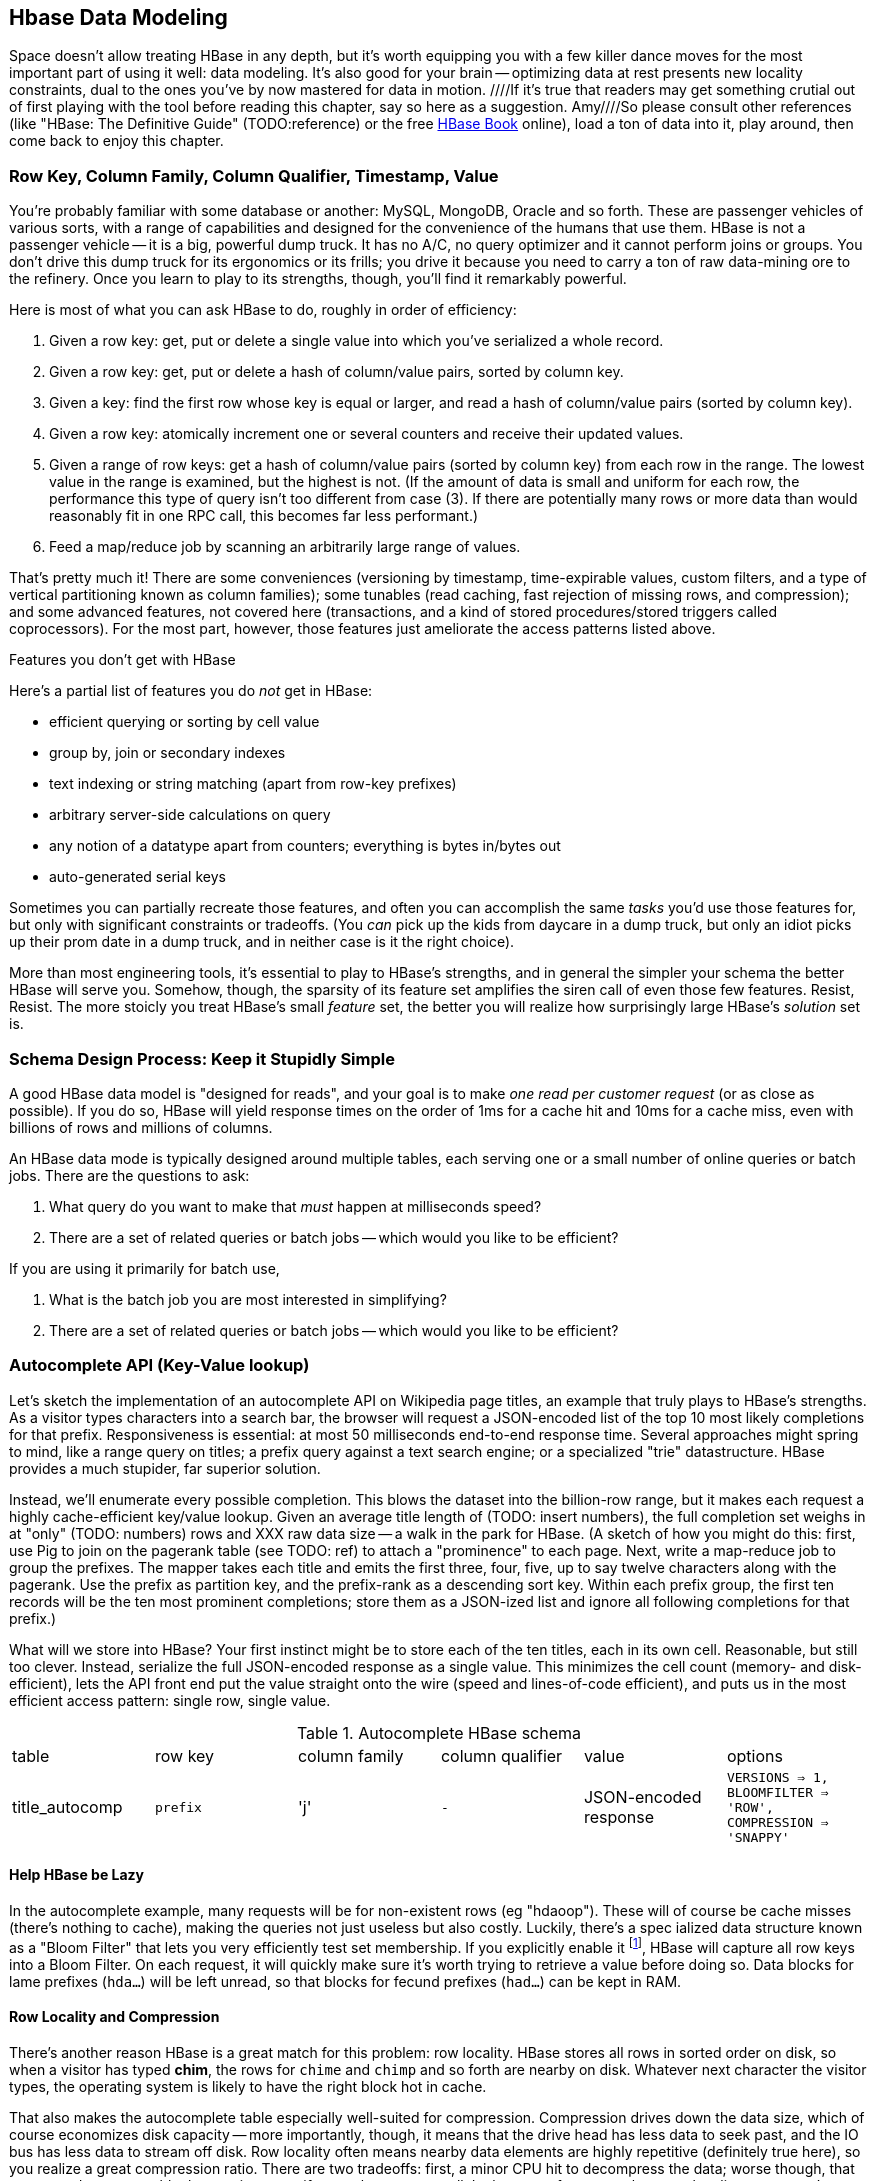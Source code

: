 [[hbase_data_modeling]]
== Hbase Data Modeling

Space doesn't allow treating HBase in any depth, but it's worth equipping you with a few killer dance moves for the most important part of using it well: data modeling. It's also good for your brain -- optimizing data at rest presents new locality constraints, dual to the ones you've by now mastered for data in motion.  ////If it's true that readers may get something crutial out of first playing with the tool before reading this chapter, say so here as a suggestion.  Amy////So please consult other references (like "HBase: The Definitive Guide" (TODO:reference) or the free file:///data/docs/hbase.apache.org/book.html#quickstart[HBase Book] online), load a ton of data into it, play around, then come back to enjoy this chapter.

=== Row Key, Column Family, Column Qualifier, Timestamp, Value ===

You're probably familiar with some database or another: MySQL, MongoDB, Oracle and so forth. These are passenger vehicles of various sorts, with a range of capabilities and designed for the convenience of the humans that use them. HBase is not a passenger vehicle -- it is a big, powerful dump truck. It has no A/C, no query optimizer and it cannot perform joins or groups. You don't drive this dump truck for its ergonomics or its frills; you drive it because you need to carry a ton of raw data-mining ore to the refinery. Once you learn to play to its strengths, though, you'll find it remarkably powerful.

Here is most of what you can ask HBase to do, roughly in order of efficiency:

1. Given a row key: get, put or delete a single value into which you've serialized a whole record.
2. Given a row key: get, put or delete a hash of column/value pairs, sorted by column key.
3. Given a key: find the first row whose key is equal or larger, and read a hash of column/value pairs (sorted by column key).
4. Given a row key: atomically increment one or several counters and receive their updated values.
5. Given a range of row keys: get a hash of column/value pairs (sorted by column key) from each row in the range. The lowest value in the range is examined, but the highest is not. (If the amount of data is small and uniform for each row, the performance this type of query isn't too different from case (3). If there are potentially many rows or more data than would reasonably fit in one RPC call, this becomes far less performant.)
6. Feed a map/reduce job by scanning an arbitrarily large range of values.

That's pretty much it! There are some conveniences (versioning by timestamp, time-expirable values, custom filters, and a type of vertical partitioning known as column families); some tunables (read caching, fast rejection of missing rows, and compression); and some advanced features, not covered here (transactions, and a kind of stored procedures/stored triggers called coprocessors). For the most part, however, those features just ameliorate the access patterns listed above.

[[hbase_no_yuo]]
.Features you don't get with HBase
****
Here's a partial list of features you do _not_ get in HBase:

* efficient querying or sorting by cell value
* group by, join or secondary indexes 
* text indexing or string matching (apart from row-key prefixes)
* arbitrary server-side calculations on query
* any notion of a datatype apart from counters; everything is bytes in/bytes out
* auto-generated serial keys

Sometimes you can partially recreate those features, and often you can accomplish the same _tasks_ you'd use those features for, but only with significant constraints or tradeoffs. (You _can_ pick up the kids from daycare in a dump truck, but only an idiot picks up their prom date in a dump truck, and in neither case is it the right choice). 

More than most engineering tools, it's essential to play to HBase's strengths, and in general the simpler your schema the better HBase will serve you. Somehow, though, the sparsity of its feature set amplifies the siren call of even those few features. Resist, Resist. The more stoicly you treat HBase's small _feature_ set, the better you will realize how surprisingly large HBase's _solution_ set is.
****

=== Schema Design Process: Keep it Stupidly Simple

A good HBase data model is "designed for reads", and your goal is to make _one read per customer request_ (or as close as possible). If you do so, HBase will yield response times on the order of 1ms for a cache hit and 10ms for a cache miss, even with billions of rows and millions of columns. 

An HBase data mode is typically designed around multiple tables, each serving one or a small number of online queries or batch jobs. There are the questions to ask:

1. What query do you want to make that _must_ happen at milliseconds speed?
2. There are a set of related queries or batch jobs -- which would you like to be efficient?

If you are using it primarily for batch use,

1. What is the batch job you are most interested in simplifying?
2. There are a set of related queries or batch jobs -- which would you like to be efficient?

=== Autocomplete API (Key-Value lookup) ===

Let's sketch the implementation of an autocomplete API on Wikipedia page titles, an example that truly plays to HBase's strengths. As a visitor types characters into a search bar, the browser will request a JSON-encoded list of the top 10 most likely completions for that prefix. Responsiveness is essential: at most 50 milliseconds end-to-end response time. Several approaches might spring to mind, like a range query on titles; a prefix query against a text search engine; or a specialized "trie" datastructure. HBase provides a much stupider, far superior solution.

Instead, we'll enumerate every possible completion. This blows the dataset into the billion-row range, but it makes each request a highly cache-efficient key/value lookup. Given an average title length of (TODO: insert numbers), the full completion set weighs in at "only" (TODO: numbers) rows and XXX raw data size -- a walk in the park for HBase. (A sketch of how you might do this: first, use Pig to join on the pagerank table (see TODO: ref) to attach a "prominence" to each page. Next, write a map-reduce job to group the prefixes. The mapper takes each title and emits the first three, four, five, up to say twelve characters along with the pagerank. Use the prefix as partition key, and the prefix-rank as a descending sort key. Within each prefix group, the first ten records will be the ten most prominent completions; store them as a JSON-ized list and ignore all following completions for that prefix.)

What will we store into HBase? Your first instinct might be to store each of the ten titles, each in its own cell. Reasonable, but still too clever. Instead, serialize the full JSON-encoded response as a single value. This minimizes the cell count (memory- and disk-efficient), lets the API front end put the value straight onto the wire (speed and lines-of-code efficient), and puts us in the most efficient access pattern: single row, single value.

[[hbase_schema_autocomplete]]
.Autocomplete HBase schema
|=======
|table             | row key    	  | column family  | column qualifier | value                 | options
| title_autocomp   | `prefix`             | 'j'             | `-`                | JSON-encoded response | `VERSIONS => 1, BLOOMFILTER => 'ROW', COMPRESSION => 'SNAPPY'`
|=======

==== Help HBase be Lazy ====

In the autocomplete example, many requests will be for non-existent rows (eg "hdaoop"). These will of course be cache misses (there's nothing to cache), making the queries not just useless but also costly. Luckily, there's a spec	ialized data structure known as a "Bloom Filter" that lets you very efficiently test set membership. If you explicitly enable it footnote:[A bug in the HBase shell may interfere with your ability to specify a bloom filter in a schema -- the https://issues.apache.org/jira/browse/HBASE-3086[HBASE-3086 bug report] has a one-line patch that fixes it.], HBase will capture all row keys into a Bloom Filter. On each request, it will quickly make sure it's worth trying to retrieve a value before doing so. Data blocks for lame prefixes (`hda...`) will be left unread, so that blocks for fecund prefixes (`had...`) can be kept in RAM.

==== Row Locality and Compression ====

There's another reason HBase is a great match for this problem: row locality. HBase stores all rows in sorted order on disk, so when a visitor has typed *+chim+*, the rows for `chime` and `chimp` and so forth are nearby on disk. Whatever next character the visitor types, the operating system is likely to have the right block hot in cache. 

That also makes the autocomplete table especially well-suited for compression. Compression drives down the data size, which of course economizes disk capacity -- more importantly, though, it means that the drive head has less data to seek past, and the IO bus has less data to stream off disk. Row locality often means nearby data elements are highly repetitive (definitely true here), so you realize a great compression ratio. There are two tradeoffs: first, a minor CPU hit to decompress the data; worse though, that you must decompress blocks at a time even if you only want one cell. In the case of autocomplete, row locality means you're quite likely to use some of those other cells.

=== Geographic Data ===

For our next example, let's look at geographic data: the Geonames dataset of places, the Natural Earth dataset of region boundaries, and our Voronoi-spatialized version of the NCDC weather observations (TODO: ref).

We require two things. First, direct information about each feature. Here no magic is called for: compose a row key from the feature type and id, and store the full serialized record as the value. It's important to keep row keys _short_ and _sortable_, so map the region types to single-byte ids (say, `a` for country, `b` for admin 1, etc) and use standard ISO identifiers for the region id (`us` for the USA, `dj` for Djibouti, etc).

More interestingly, we would like a "slippy map" (eg Google Maps or Leaflet) API: given the set of quadtiles in view, return partial records (coordinates and names) for each feature. To ensure a responsive user experience, we need low latency, concurrent access and intelligent caching -- HBase is a great fit.

==== Quadtile Rendering ====

The boundaries dataset gives coordinates for continents, countries, states ("admin1"), and so forth. In (TODO: ref the Geographic Data chapter), we fractured those boundaries into quadtiles for geospatial analysis, which is the first thing we need.

We need to choose a base zoom level: fine-grained enough that the records are of manageable size to send back to the browser, but coarse-grained enough that we don't flood the database with trivial tiles ("In Russia". "Still in Russia". "Russia, next 400,000 tiles"...). Consulting the (TODO: ref "How big is a Quadtile") table, zoom level 13 means 67 million quadtiles, each about 4km per side; this is a reasonable balance based on our boundary resoluion.

	   ZL	recs	@64kB/qk	reference size
	   12	  17 M	    1 TB	Manhattan
	   13	  67 M	    4 TB
	   14	 260 M	   18 TB	about 2 km per side 
	   15	1024 M	   70 TB	about 1 km per side

For API requests at finer zoom levels, we'll just return the ZL 13 tile and crop it (at the API or browser stage). You'll need to run a separate job (not described here, but see the references (TODO: ref migurski boundary thingy)) to create simplified boundaries for each of the coarser zoom levels. Store these in HBase with three-byte row keys built from the zoom level (byte 1) and the quadtile id (bytes 2 and 3); the value should be the serialized GeoJSON record we'll serve back.

==== Column Families ====

We want to serve several kinds of regions: countries, states, metropolitan areas, counties, voting districts and so forth.  It's reasonable for a request to specify one, some combination or all of the region types, and so given our goal of "one read per client request" we should store the popular region types in the same table. The most frequent requests will be for one or two region types, though.

HBase lets you partition values within a row into "Column Families". Each column family has its own set of store files and bloom filters and block cache (TODO verify caching details), and so if only a couple column families are requested, HBase can skip loading the rest footnote:[many relational databases accomplish the same end wtih "vertical partitioning".].

We'll store each region type (using the scheme above) as the column family, and the feature ID (`us`, `jp`, etc) as the column qualifier. This means I can

* request all region boundaries on a quadtile by specifying no column constraints
* request country, state and voting district boundaries by specifying those three column families
* request only Japan's boundary on the quadtile by specifying the column key `a:jp`

Most client libraries will return the result as a hash mapping column keys (combined family and qualifier) to cell values; it's easy to reassemble this into a valid GeoJSON feature collection without even parsing the field values.

[[hbase_colfam_suxors]]
.Column Families Considered Less Awesome Than They Seem
********
HBase tutorials generally have to introduce column families early, as they're present in every request and when you define your tables. This unfortunately makes them seem far more prominent and useful than they really are. They should be used only when clearly required: they incur some overhead, and they cause some internal processes to become governed by the worst-case pattern of access among all the column families in a row. So consider first whether separate tables, a scan of adjacent rows, or just plain column qualifiers in one family would work. Tables with a high write impact shouldn't use more than two or three column families, and no table should use more than a handful.
********

==== Access pattern: "Rows as Columns" ====

The Geonames dataset has 7 million points of interest spread about the globe.

Rendering these each onto quadtiles at some resolution, as we did above, is fine for slippy-map rendering. But if we could somehow index points at a finer resolution, developers would have a simple effective way to do "nearby" calculations. 

At zoom level 16, each quadtile covers about four blocks, and its packed quadkey exactly fills a 32-bit integer; this seems like a good choice.  We're not going to rendering all the ZL16 quadtiles though -- that would require 4 billion rows.

Instead, we'll render each _point_ as its own row, indexed by the row key `quadtile_id16-feature_id`.  To see the points on any given quadtile, I just need to do a row scan from the quadkey index of its top left corner to that of its bottom right corner (both left-aligned). 

    012100-a
    012100-b
    012101-c
    012102-d
    012102-e
    012110-f
    012121-g
    012121-h
    012121-i
    012123-j
    012200-k

To find all the points in quadtile `0121`, scan from `012100` to `012200` (returning `a` through `j`). Scans ignore the last index in their range, so `k` is excluded as it should be.  To find all the points in quadtile `012 121`, scan from `012121` to  `012122` (returning `g`, `h` and `i`).
Don't store the quadkeys as the base-4 strings that we use for processing: the efficiency gained by packing them into 16- or 32-bit integers is worth the trouble. The quadkey '12301230' is eight bytes as the string "12301230", two bytes as the 16-bit integer 27756.

[NOTE]
===============================
When you are using this "Rows as Columns" technique, or any time you're using a scan query, make sure you set "scanner caching" on. It's an incredibly confusing name (it does not control a "Cache of scanner objects"). Instead think of it as "Batch Size", allowing may rows of data to be sent per network call.
===============================

Typically with a keyspace this sparse you'd use a bloom filter, but we won't be doing direct gets
and so it's not called for here (http://comments.gmane.org/gmane.comp.java.hadoop.hbase.user/24493[Bloom Filters are not consulted in a scan]).

Use column families to hold high, medium and low importance points; at coarse zoom levels only return the few high-prominence points, while at fine zoom levels they would return points from all the column families

==== Filters ====

There are many kinds of features, and some of them are distinctly more populous and interesting.
Roughly speaking, geonames features

* `A` (XXX million): Political features (states, counties, etc)
* `H` (XXX million): Water-related features (rivers, wells, swamps,...)
* `P` (XXX million): Populated places (city, county seat, capitol, ...)
* ...
* `R` (): road, railroad, ...
* `S` (): Spot, building, farm
* ...

Very frequently, we only want one feature type: only cities, or only roads
common to want one, several or all at a time.

You could further nest the feature codes.
To do a scan of columns in a single get, need to use a ColumnPrefixFilter

http://hbase.apache.org/apidocs/org/apache/hadoop/hbase/filter/ColumnPrefixFilter.html


==== Access pattern: "Next Interesting Record" ====

The weatherstation regions table is most interesting of all.

map from weather station to quadkeys, pre-calculated
map from observation to quadkeys, accumulate on tile

We want to serve boundaries out in tiles, but records are heavyweight.

if we store whole globe at ZL 14 (2 km blocks), 1kb record size becomes 275 GB data.
Multiply by the hours in 50 years (50 * 365.25 * 24 = 438,000 hours =  PB.


20,000 weather stations
1 M records = 50x data size; 10 TB becomes 0.5 PB.

    0111230~~
    011123100
    011123101
    011123102
    011123103
    01112311~
    011123120
    011123121
    011123122
    011123123
    01112313~
    ...
    011130~~~

Retrieve the _next existing tile_. It's a one-row operation, but we specify a range
from specific tile to max tile ID.

The next tile is either the speific one with that key, or the first parent.

Note: next interesting record doesn't use bloom filter

To do a range on zoomed-out, do a range from

want to scan all cells in `011 123`. this means `011 123 000` to  `011 123 ~~~`.


[[hbase_schema_geographic_data]]
.Server logs HBase schema
|=======
|table       	| row key       	    | column family	| column qualifier  | value               	| options
| region_info  	| `region_type-region_name` | 'r'          	| (none)            | serialized record    	| `VERSIONS => 1, COMPRESSION => 'SNAPPY'`
| geonames_info | `geonames_id`             | 'i'                | (none)           | serialized record    	| `VERSIONS => 1, COMPRESSION => 'SNAPPY'` 
| tile_bounds  	| `quadkey`      	    | (region type)	| `region_id`       | Geo-JSON encoded path	| `VERSIONS => 1, COMPRESSION => 'SNAPPY'` 
| tile_places   | `quadkey`      	    | (feature class)	| `geonames_id`     | name                  	| `VERSIONS => 1, COMPRESSION => 'SNAPPY'`  (TODO: scanner caching)
|=======

=== Web Logs: Rows-As-Columns ===

[[real_time_streaming_roxors]]
.The Virtues of Real Time Streaming
********
Hadoop was developed largely to process and analyze high-scale server logs for Nutch and Yahoo!. The recent addition of real-time streaming data tools like Storm+Kafka to the Hadoop/HBase ecosystem unlocks transformative new ways to see your data. It's not just that it's _real-time_; it's that its _multi-latency_. As long as you provision enough capacity, you can make multiple writes to the database (letting you "optimize for reads"); execute transactional requests against legacy datastores; ping YouTube or Twitter or other only-mostly-dependable external APIs; and much more. All of a sudden some of your most cumbersome or impractical batch jobs become simple, reliable stream decorators. From where we stand, a best-of-class big data stack has _three_ legs: Hadoop, one or more scalable databases, and multi-latency streaming analytics.
// Just as for data at rest, HBase enables _both_ ultra-low-latency RPC requests and high-throughput // map/reduce jobs, Storm/Kafka enables 
********

A high-volume website might have 2 million unique daily visitors, causing 100 M requests/day on average (4000 requests/second peak), and say 600 bytes per log line from 20-40 servers. Over a year, that becomes about 40 billion records and north of 20 terabytes of raw data. Feed that to most databases and they will crumble. Feed it to HBase and it will smile, belch and ask for seconds and thirds -- which in fact we will. Designing for reads means aggressively denormalizing data, to an extent that turns the stomach and tests the will of traditional database experts. Use a streaming data pipeline such as Storm+Kafka or Flume, or a scheduled batch job, to denormalize the data.

Webserver log lines contain these fields: `ip_address`, `cookie` (a unique ID assigned to each visitor), `url` (the page viewed), and `referer_url` (the page they arrived from), `status_code` (success or failure of request) and `duration` (time taken to render page). We'll add a couple more fields as we go along.

==== Timestamped Records ====

We'd like to understand user journeys through the site:

(Here's what you should not do: use a row key of `timebucket-cookie`; see <<adjacency_bad_good>>

The
To sort the values in descending timestamp order, instead use a http://hbase.apache.org/book.html#reverse.timestamp[reverse timestamp]: `LONG_MAX - timestamp`.
(You can't simply use the negative of `timestamp` -- since sorts are always lexicographic, `-1000` sorts _before_ `-9999`.)

By using a row key of `cookie-rev_time`

* we can scan with a prefix of just the cookie to get all pageviews per visitor ever.
* we can scan with a prefix of the cookie, limit one row, to get only the most recent session.
* if all you want are the distinct pages (not each page _view_), specify versions = 1 in your request.
* In a map-reduce job, using the column key and the referring page url gives a graph view of the journey; using the column key and the timestamp gives a timeseries view of the journey.

// If you only want the column keys (and not the values) TODO: point to hack


[[row_locality]]
.Row Locality
********
Row keys determine data locality. When activity is focused on a set of similar and thus adjacent rows, it can be very efficient or very problematic.

**Adjacency is good**: Most of the time, adjacency is good (hooray locality!). When common data is stored together, it enables
  - range scans: retrieve all pageviews having the same path prefix, or a continuous map region.
  - sorted retrieval: ask for the earliest entry, or the top-`k` rated entries
  - space-efficient caching: map cells for New York City will be much more commonly referenced than those for Montana. Storing records for New York City together means fewer HDFS blocks are hot, which means the opeerating system is better able to cache those blocks.
  - time-efficient caching: if I retrieve the map cell for Minneapolis, I'm much more likely to next retrieve the adjacent cell for nearby St. Paul. Adjacency means that cell will probably be hot in the cache.

**Adjacency is bad**: if _everyone_ targets a narrow range of keyspace, all that activity will hit a single regionserver and your wonderful massively-distributed database will limp along at the speed of one abused machine.

This could happen because of high skew: for example, if your row keys were URL paths, the pages in the `/product` namespace would see far more activity than pages under `laborday_2009_party/photos` (unless they were particularly exciting photos). Similarly, a phenomenon known as Benford's law means that addresses beginning with '1' are far more frequent than addresses beginning with '9' footnote:[A visit to the hardware store will bear this out; see if you can figure out why. (Hint: on a street with 200 addresses, how many start with the numeral '1'?)]. In this case, file:///data/docs/hbase.apache.org/book.html#important_configurations[managed splitting] (pre-assigning a rough partition of the keyspace to different regions) is likely to help.

Managed splitting won't help for http://ikaisays.com/2011/01/25/app-engine-datastore-tip-monotonically-increasing-values-are-bad/[timestamp keys and other monotonically increasing values] though, because the focal point moves constantly. You'd often like to spread the load out a little, but still keep similar rows together. Options include:

* swap your first two key levels. If you're recording time series metrics, use `metric_name-timestamp`, not `timestamp-metric_name`, as the row key.
* add some kind of arbitrary low-cardinality prefix: a server or shard id, or even the least-significant bits of the row key. To retrieve whole rows, issue a batch request against each prefix at query time.
********

==== Timestamps ====

You could also track the most recently-viewed pages directly. In the `cookie_stats` table, add a column family `r` having `VERSIONS: 5`. Now each time the visitor loads a page, write to that exact value;

HBase store files record the timestamp range of their contained records. If your request is limited to values less than one hour old, HBase can ignore all store files older than that. 

==== Domain-reversed values ====

It's often best to store URLs in "domain-reversed" form, where the hostname segments are placed in reverse order: eg "org.apache.hbase/book.html" for "hbase.apache.org/book.html". The domain-reversed URL orders pages served from different hosts within the same organization ("org.apache.hbase" and "org.apache.kafka" and so forth) adjacently.

To get a picture of inbound traffic

==== ID Generation Counting ====

One of the elephants recounts this tale:

In my land it's essential that every person's prayer be recorded.

One is to have diligent monks add a a grain of rice to a bowl on each event, then in daily ritual recount them from beginning to end. You and I might instead use a threadsafe [UUID](http://en.wikipedia.org/wiki/Universally_unique_identifier) library to create a guaranteed-unique ID.

However, neither grains of rice nor time-based UUIDs can easily be put in time order.  Since monks may neither converse (it's incommensurate with mindfulness) nor own fancy wristwatches (vow of poverty and all that), a strict ordering is impossible. Instead, a monk writes on each grain of rice the date and hour, his name, and the index of that grain of rice this hour. You can read a great writeup of distributed UUID generation in Boundary's [Flake project announcement](http://boundary.com/blog/2012/01/12/flake-a-decentralized-k-ordered-unique-id-generator-in-erlang/) (see also Twitter's [Snowflake](https://github.com/twitter/snowflake)).

You can also "block grant" counters: a central server gives me a lease on 

==== ID Generation Counting ====

HBase actually provides atomic counters

Another is to have an enlightened Bodhisattva hold the single running value in mindfulness. 

http://stackoverflow.com/questions/9585887/pig-hbase-atomic-increment-column-values

From http://www.slideshare.net/larsgeorge/realtime-analytics-with-hadoop-and-hbase --

1 million counter updates per second on 100 nodes (10k ops per node)
Use a different column family for month, day, hour, etc (with different ttl) for increment


counters and TTLs -- http://grokbase.com/t/hbase/user/119x0yjg9b/settimerange-for-hbase-increment

http://cloudfront.blogspot.com/2012/06/hbase-counters-part-i.html#.UOwUHInjnGs[HBASE COUNTERS PART I]


==== Atomic Counters ====

Second, for each visitor we want to keep a live count of times they've viewed each distinct URL. In principle, you could use the `cookie_url` table,  [[consistency_ftl]] Maintaining a consistent count is harder than it looks: for example, it does not work to read a value from the database, add one to it, and write the new value back. Some other client may be busy doing the same, and so one of the counts will be off. Without native support for counters, this simple process requires locking, retries, or other complicated machinery.

HBase offers _atomic counters_: a single `incr` command that adds or subtracts a given value, responding with the new value. From the client perspective it's done in a single action (hence, "atomic") with guaranteed consistence. That makes the visitor-URL tracking trivial. Build a table called `cookie_url`, with a column family `u`. On each page view:

1. Increment the counter for that URL: `count = incr(table: "cookie_url_count", row: cookie, col: "u:#{url}")`.

The return value of the call has the updated count. You don't have to initialize the cell; if it was missing, HBase will treat it as having had a count of zero. 

==== Abusing Timestamps for Great Justice ====

We'd also like to track, for each visitor, the _most frequent_ ("top-k") URLs they visit. This might sound like the previous table, but it's very different -- locality issues typically make such queries impractical. In the previous table, all the information we need (visitor, url, increment) to read or write is close at hand. But you can't query that table by "most viewed" without doing a full scan; HBase doesn't and won't directly support requests indexed by value. You might also think "I'll keep a top-k leaderboard, and update it if the currently-viewed URL is on it" -- but this exposes the consistency problem you were <<consistency_ftl,just warned about>> above.

[[most_frequent_urls]]
There is, however, a filthy hack that will let you track the _single_ most frequent element, by abusing HBase's timestamp feature. In a table `cookie_stats` with column family `c` having `VERSIONS: 1`. Then on each pageview,

1. As before, increment the counter for that URL: `count = incr(table: "cookie_url_count", row: cookie, col: "u:#{url}")`. The return value of the call has the updated count.
2. Store the URL in the `cookie_stats` table, but use a _timestamp equal to that URL's count_ -- not the current time -- in your request: `put("cookie_stats", row: cookie, col: "c", timestamp: count, value: url)`.

To find the value of the most-frequent URL for a given cookie, do a `get(table: "cookie_stats", row: cookie, col: 'c')`. HBase will return the "most recent" value, namely the one with the highest timestamp, which means the value with the highest count. Although we're constantly writing in values with lower "timestamps" (counts), HBase ignores them on queries and eventually compacts them away.

For this hack to work, the value _must_ be forever monotonically increasing (that is, never decrease). The value "total lifetime pageviews" can only go up; "pageviews in last 30 days" will go up or down over time

==== TTL (Time-to-Live) expiring values ====
////Consider, here, pointing out what the reader stands to gain, what they'll get out of the exercise in terms of learning how to use tools for real-world applications.  Amy////

These high-volume tables consume significant space and memory; it might make sense to discard data older than say 60 days. HBase lets you set a "TTL" (time-to-live) on any column family; records whose timestamp is farther in the past than that TTL won't be returned in gets or scans, and they'll be removed at the next compaction (TODO: major or minor?) footnote:[The TTL will only work if you're playing honest with the timestamps -- you can't use it with the <<most_frequent_urls,most-frequent URL>> table].

==== Exercises ====

1. Besides the pedestrian janitorial work of keeping table sizes in check, TTLs are another feature to joyfully abuse. Describe how you would use TTLs to track time-based rolling aggregates, like "average air-speed velocity over last 10 minutes".

[[hbase_schema_server_logs]]
.Server logs HBase schema
|=======
|table             | row key    	  | family         | qualifier | value           | options
| visits           | `cookie-timebucket`  | 'r' (referer)   | `referer`     | - 		 |
| visits           | `cookie-timebucket`  | 's' (search)    | `term`        | - 		 |
| visits           | `cookie-timebucket`  | 'p' (product)   | `product_id`  | - 		 |
| visits           | `cookie-timebucket`  | 'z' (checkout)  | `cart_id`     | `{product_ids}` |
| cookie_urls      | `cookie`             | 'u' (url)       | `-`           |		 |
| ip_tbs           | `ip-timebucket`   	  |        	    |              |		 |
|=======

=== IP Address Geolocation ===

An increasing number of websites personalize content for each reader. Retailers find that even something as simple as saying "Free Shipping" or "No Sales Tax" (each true only for people in certain geographic areas) dramatically increases sales. HBase's speed and simplicity shine for a high-stakes low-latency task like estimating the geographic location of a visitor based on their IP address

If you recall from (TODO ref server logs chapter), the Geo-IP dataset stores information about IP addresses a block at a time.

* _Fields_: IP address, ISP, latitude, longitude, quadkey
* _query_: given IP address, retrieve geolocation and metadata with very low latency

[[hbase_schema_ip_geo]]
.IP-Geolocation lookup
|=======
|table  	| row key       	  | column families  | column qualifiers | versions  | value
| ip    	| `ip_upper_in_hex`       | field name       | `-`               | none	  |
|=======

Store the _upper_ range of each IP address block in hexadecimal as the row key. To look up an IP address, do a scan query, max 1 result, on the range from the given ip_address to a value larger than the largest 32-bit IP address. A get is simply a scan-with-equality-max-1, so there's no loss of efficiency here.

Since row keys are sorted, the first value equal-or-larger than your key is the end of the block it lies on. For example, say we had block "A" covering `50.60.a0.00` to `50.60.a1.08`, "B" covering `50.60.a1.09` to `50.60.a1.d0`, and "C" covering `50.60.a1.d1` to `50.60.a1.ff`. We would store `50.60.a1.08 => {...A...}`, `50.60.a1.d0 => {...B...}`, and `50.60.a1.ff => {...C...}`. Looking up `50.60.a1.09` would get block B, because `50.60.a1.d0` is lexicographically after it. So would `50.60.a1.d0`; range queries are inclusive on the lower and exclusive on the upper bound, so the row key for block B matches as it should.

As for column keys, it's a tossup based on your access pattern. If you always request full rows, store a single value holding the serialized IP block metadata. If you often want only a subset of fields, store each field into its own column.

=== Wikipedia: Corpus and Graph ===

[[hbase_schema_corpus]]
.Wikipedia HBase schema
|=======
|table              | row key		   | family | qualifier | value    | 
| articles          | `page_id`             | `t`   |            | text    | 
| article_versions  | `page_id`             | `t`   |            | text    | timestamp: updated_time
| article_revisions | `page_id-revision_id` | `v`   |            | text, user_id, comment
| categories        | `category-page_id`    | `c`   |            | 
| redirects         | `bad_page_id`         | `r`   |            | `proper_page_id`
|=======

==== Graph Data ====

Just as we saw with Hadoop, there are two sound choices for storing a graph: as an edge list of `from,into` pairs, or as an adjacency list of all `into` nodes for each `from` node.

[[hbase_schema_wikipedia_pagelinks]]
.HBase schema for Wikipedia pagelink graph: three reasonable implementations
|=======
|table             | row key		   | column families | column qualifiers | value   | options
| page_page        | `from_page-into_page` | `l` (link)       | (none)            | (none)  | `bloom_filter: true`
| page_links       | `from_page`           | `l` (links)      | `into_page`       | (none)
| page_links_ro    | `from_page`           | `a` (adj. list)  | (none)            | serialized adjacency list
|=======

If we were serving a live wikipedia site, every time a page was updated I'd calculate its adjacency list and store it as a static, serialized value. 

For a general graph in HBase, here are some tradeoffs to consider:

* The pagelink graph never has more than a few hundred links for each page, so there are no concerns about having too many columns per row. On the other hand, there are many celebrities on the Twitter "follower" graph with millions of followers or followees. You can shard those cases across multiple rows, or use an edge list instead.
* An edge list gives you fast "are these two nodes connected" lookups, using the bloom filter on misses and read cache for frequent hits.
* If the graph is read-only (eg a product-product similarity graph prepared from server logs), it may make sense to serialize the adjacency list for each node into a single cell. You could also run a regular map/reduce job to roll up the adjacency list into its own column family, and store deltas to that list between rollups.

=== Refs ===

* I've drawn heavily on the wisdom of http://hbase.apache.org/book.html[HBase Book]

* Thanks to Lars George for many of these design guidelines, and the "Design for Reads" motto.

* http://helpmetocode.blogspot.in/2012/04/commands-available-on-hbase-shell.html[HBase Shell Commands]

* http://www.slideshare.net/larsgeorge/hbase-advanced-schema-design-berlin-buzzwords-june-2012[HBase Advanced Schema Design] by Lars George

* http://www.quora.com/What-are-the-best-tutorials-on-HBase-schema


* encoding numbers for lexicographic sorting:
  - an insane but interesting scheme: http://www.zanopha.com/docs/elen.pdf
  - a Java library for wire-efficient encoding of many datatypes: https://github.com/mrflip/orderly
* http://www.quora.com/How-are-bloom-filters-used-in-HBase

